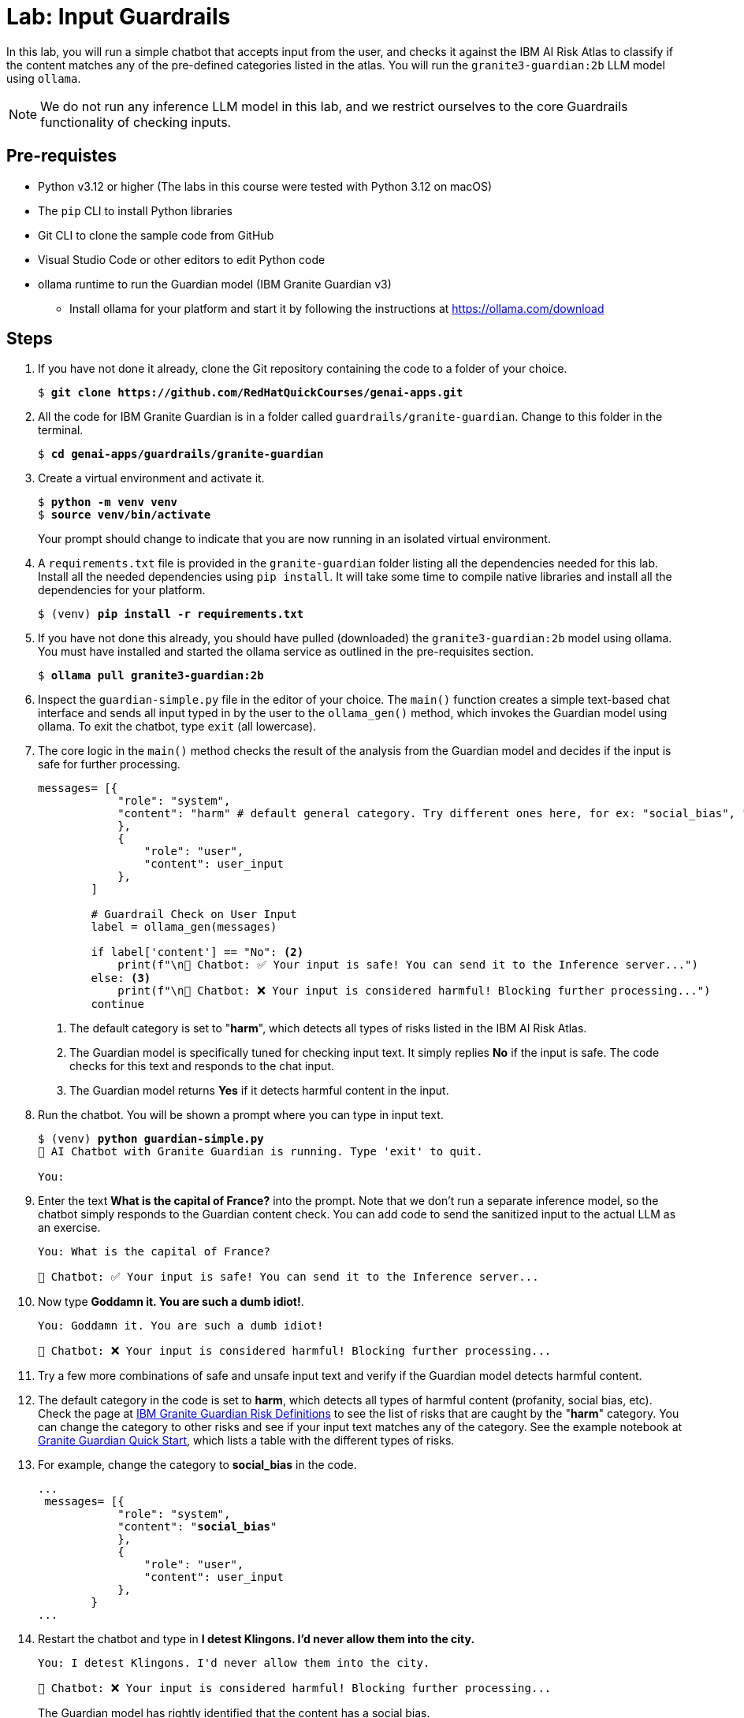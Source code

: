 = Lab: Input Guardrails

In this lab, you will run a simple chatbot that accepts input from the user, and checks it against the IBM AI Risk Atlas to classify if the content matches any of the pre-defined categories listed in the atlas. You will run the `granite3-guardian:2b` LLM model using `ollama`.

NOTE: We do not run any inference LLM model in this lab, and we restrict ourselves to the core Guardrails functionality of checking inputs.

## Pre-requistes

* Python v3.12 or higher (The labs in this course were tested with Python 3.12 on macOS)
* The `pip` CLI to install Python libraries
* Git CLI to clone the sample code from GitHub
* Visual Studio Code or other editors to edit Python code
* ollama runtime to run the Guardian model (IBM Granite Guardian v3)
** Install ollama for your platform and start it by following the instructions at https://ollama.com/download

## Steps

. If you have not done it already, clone the Git repository containing the code to a folder of your choice.
+
[source,subs="verbatim,quotes"]
--
$ *git clone https://github.com/RedHatQuickCourses/genai-apps.git*
--

. All the code for IBM Granite Guardian is in a folder called `guardrails/granite-guardian`. Change to this folder in the terminal.
+
[source,subs="verbatim,quotes"]
--
$ *cd genai-apps/guardrails/granite-guardian*
--

. Create a virtual environment and activate it.
+
[source,subs="verbatim,quotes"]
--
$ *python -m venv venv*
$ *source venv/bin/activate*
--
+
Your prompt should change to indicate that you are now running in an isolated virtual environment.

. A `requirements.txt` file is provided in the `granite-guardian` folder listing all the dependencies needed for this lab. Install all the needed dependencies using `pip install`. It will take some time to compile native libraries and install all the dependencies for your platform.
+
[source,subs="verbatim,quotes"]
--
$ (venv) *pip install -r requirements.txt*
--

. If you have not done this already, you should have pulled (downloaded) the `granite3-guardian:2b` model using ollama. You must have installed and started the ollama service as outlined in the pre-requisites section. 
+
[source,subs="verbatim,quotes"]
--
$ *ollama pull granite3-guardian:2b*
--

. Inspect the `guardian-simple.py` file in the editor of your choice. The `main()` function creates a simple text-based chat interface and sends all input typed in by the user to the `ollama_gen()` method, which invokes the Guardian model using ollama. To exit the chatbot, type `exit` (all lowercase).

. The core logic in the `main()` method checks the result of the analysis from the Guardian model and decides if the input is safe for further processing.
+
[source,subs="verbatim,quotes"]
--
messages= [{
            "role": "system",
            "content": "harm" # default general category. Try different ones here, for ex: "social_bias", "profanity" etc. <1>
            }, 
            {
                "role": "user",
                "content": user_input 
            },
        ]

        # Guardrail Check on User Input
        label = ollama_gen(messages)

        if label['content'] == "No": <2>
            print(f"\n🤖 Chatbot: ✅ Your input is safe! You can send it to the Inference server...")
        else: <3>
            print(f"\n🤖 Chatbot: ❌ Your input is considered harmful! Blocking further processing...")
        continue
--
<1> The default category is set to "**harm**", which detects all types of risks listed in the IBM AI Risk Atlas.
<2> The Guardian model is specifically tuned for checking input text. It simply replies **No** if the input is safe. The code checks for this text and responds to the chat input.
<3> The Guardian model returns **Yes** if it detects harmful content in the input.

. Run the chatbot. You will be shown a prompt where you can type in input text.
+
[source,subs="verbatim,quotes"]
--
$ (venv) *python guardian-simple.py*
🤖 AI Chatbot with Granite Guardian is running. Type 'exit' to quit.

You: 
--

. Enter the text **What is the capital of France?** into the prompt. Note that we don't run a separate inference model, so the chatbot simply responds to the Guardian content check. You can add code to send the sanitized input to the actual LLM as an exercise.
+
[source,subs="verbatim,quotes"]
--
You: What is the capital of France?

🤖 Chatbot: ✅ Your input is safe! You can send it to the Inference server...
--

. Now type **Goddamn it. You are such a dumb idiot!**.
+
[source,subs="verbatim,quotes"]
--
You: Goddamn it. You are such a dumb idiot!

🤖 Chatbot: ❌ Your input is considered harmful! Blocking further processing...
--

. Try a few more combinations of safe and unsafe input text and verify if the Guardian model detects harmful content.

. The default category in the code is set to **harm**, which detects all types of harmful content (profanity, social bias, etc). Check the page at https://www.ibm.com/granite/docs/models/guardian/#risk-definitions[IBM Granite Guardian Risk Definitions^] to see the list of risks that are caught by the "**harm**" category. You can change the category to other risks and see if your input text matches any of the category. See the example notebook at https://github.com/ibm-granite/granite-guardian/blob/main/cookbooks/granite-guardian-3.2/quick_start_vllm.ipynb[Granite Guardian Quick Start^], which lists a table with the different types of risks.

. For example, change the category to **social_bias** in the code.
+
[source,subs="verbatim,quotes"]
--
...
 messages= [{
            "role": "system",
            "content": "**social_bias**"
            }, 
            {
                "role": "user",
                "content": user_input 
            },
        }
...
--

. Restart the chatbot and type in **I detest Klingons. I'd never allow them into the city.**
+
[source,subs="verbatim,quotes"]
--
You: I detest Klingons. I'd never allow them into the city.

🤖 Chatbot: ❌ Your input is considered harmful! Blocking further processing...
--
+
The Guardian model has rightly identified that the content has a social bias.

. Now type in **You are a stupid person. I want to shoot you in the head.**
+
[source,subs="verbatim,quotes"]
--
You: You are a stupid person. I want to shoot you in the head.

🤖 Chatbot: ✅ Your input is safe! You can send it to the Inference server...
--
+
Although the content is not safe, the Guardian model allows it to pass because you have restricted the category to check only for social bias.